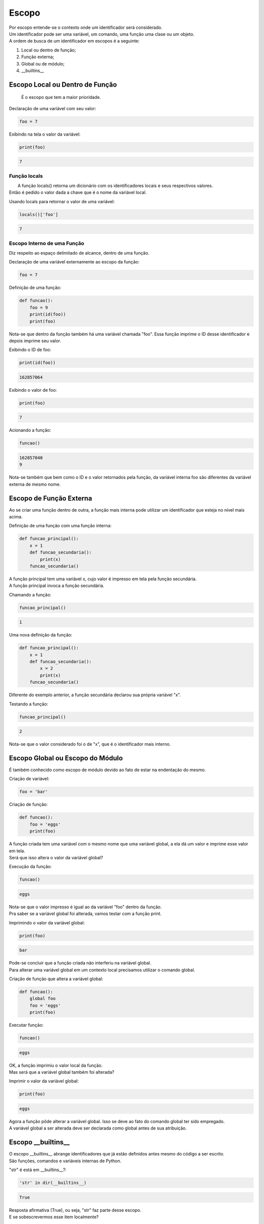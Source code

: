 Escopo
******

|   Por escopo entende-se o contexto onde um identificador será considerado.
|   Um identificador pode ser uma variável, um comando, uma função uma clase ou um objeto.
|   A ordem de busca de um identificador em escopos é a seguinte:
    
1. Local ou dentro de função;
2. Função externa;
3. Global ou de módulo;
4.  __builtins__



Escopo Local ou Dentro de Função
--------------------------------

    É o escopo que tem a maior prioridade.



Declaração de uma variável com seu valor:

.. code-block:: python

    foo = 7



Exibindo na tela o valor da variável:

.. code-block:: python

    print(foo)

.. code-block:: console

    7



Função locals
~~~~~~~~~~~~~

|   A função locals() retorna um dicionário com os identificadores locais e seus respectivos valores.
| Então é pedido o valor dada a chave que é o nome da variável local.



Usando locals para retornar o valor de uma variável:

.. code-block:: python

    locals()['foo']

.. code-block:: console

    7



Escopo Interno de uma Função
~~~~~~~~~~~~~~~~~~~~~~~~~~~~

|   Diz respeito ao espaço delimitado de alcance, dentro de uma função.



Declaração de uma variável externamente ao escopo da função:

.. code-block:: python

    foo = 7



Definição de uma função:

.. code-block:: python

    def funcao():
        foo = 9
        print(id(foo))
        print(foo)
    
|   Nota-se que dentro da função também há uma variável chamada "foo". Essa função imprime o ID desse identificador e depois imprime seu valor.



Exibindo o ID de foo:

.. code-block:: python

    print(id(foo))

.. code-block:: console

    162857064
    
    

Exibindo o valor de foo:

.. code-block:: python

    print(foo)

.. code-block:: console

    7



Acionando a função:

.. code-block:: python

    funcao()

.. code-block:: console

    162857040
    9

|   Nota-se também que bem como o ID e o valor retornados pela função, da variável interna foo são diferentes da variável externa de mesmo nome.



Escopo de Função Externa
------------------------

|   Ao se criar uma função dentro de outra, a função mais interna pode utilizar um identificador que esteja no nível mais acima.



Definição de uma função com uma função interna:

.. code-block:: python

    def funcao_principal():
        x = 1
        def funcao_secundaria():
            print(x)
        funcao_secundaria()

|   A função principal tem uma variável x, cujo valor é impresso em tela pela função secundária.
|   A função principal invoca a função secundária.



Chamando a função:

.. code-block:: python

    funcao_principal()

.. code-block:: console

    1


Uma nova definição da função:

.. code-block:: python

    def funcao_principal():
        x = 1
        def funcao_secundaria():
            x = 2
            print(x)
        funcao_secundaria()

|   Diferente do exemplo anterior, a função secundária declarou sua própria variável "x".    



Testando a função:

.. code-block:: python

    funcao_principal()
    
.. code-block:: console

    2

|   Nota-se que o valor considerado foi o de "x", que é o identificador mais interno.



Escopo Global ou Escopo do Módulo
---------------------------------

|   É também conhecido como escopo de módulo devido ao fato de estar na endentação do mesmo.



Criação de variável:

.. code-block:: python

    foo = 'bar'



Criação de função:

.. code-block:: python

    def funcao():
        foo = 'eggs'
        print(foo)
    
|   A função criada tem uma variável com o mesmo nome que uma variável global, a ela dá um valor e imprime esse valor em tela.
|   Será que isso altera o valor da variável global?



Execução da função:

.. code-block:: python

    funcao()

.. code-block:: console

    eggs

|   Nota-se que o valor impresso é igual ao da variável "foo" dentro da função.
|   Pra saber se a variável global foi alterada, vamos testar com a função print.



Imprimindo o valor da variável global:

.. code-block:: python

    print(foo)

.. code-block:: console

    bar

|   Pode-se concluir que a função criada não interferiu na variável global.
|   Para alterar uma variável global em um contexto local precisamos utilizar o comando global.


Criação de função que altera a variável global:

.. code-block:: python

    def funcao():
        global foo
        foo = 'eggs'
        print(foo)



Executar função:

.. code-block:: python

    funcao()

.. code-block:: console

    eggs

|   OK, a função imprimiu o valor local da função.
|   Mas será que a variável global também foi alterada?



Imprimir o valor da variável global:

.. code-block:: python

    print(foo)

.. code-block:: console

    eggs

|   Agora a função pôde alterar a variável global. Isso se deve ao fato do comando global ter sido empregado.
|   A variável global a ser alterada deve ser declarada como global antes de sua atribuição.



Escopo __builtins__
-------------------

|   O escopo __builtins__ abrange identificadores que já estão definidos antes mesmo do código a ser escrito.
|   São funções, comandos e variáveis internas de Python.



"str" é está em __builtins__?:

.. code-block:: python

    'str' in dir(__builtins__)

.. code-block:: console

    True

|   Resposta afirmativa (True), ou seja, "str" faz parte desse escopo.
|   E se sobescrevermos esse item localmente?



Criando uma variável cujo identificador pertence ao escopo __builtins__:

.. code-block:: python

    str = 1



Qual é o tipo?:

.. code-block:: python

    type(str)

.. code-block:: console

    int

|   "str" que inicialmente era um identificador para o tipo de strings em Python, aqui agora virou uma variável de inteiro.
|   Mas e o tipo "str" deixou de existir?



Qual tipo?

.. code-block:: python

    type(__builtins__.str)

.. code-block:: console

    type

|   É do tipo "tipo"



Valor de str?:

.. code-block:: python

    str

.. code-block:: console

    1



Chamar a str built-in para converter a str redefinida:

.. code-block:: python

    __builtins__.str(str)

.. code-block:: console

    '1'



Apagando a variável:

.. code-block:: python

    del str



Função built-in str:

.. code-block:: python

    str(7)

.. code-block:: console

    '7'

|   Observe que a função não foi removida, apenas a variável criada por redefinição.    



Verificar todos identificadores built-ins:

.. code-block:: python

    dir(__builtins__)

|   . . .



Funções globals(), locals() e vars() e Comando global
-----------------------------------------------------

|   Cada uma das funções retornam dicionários de variáveis e seus respectivos valores.

- globals(): Retorna variáveis globais (escopo do módulo);
- locals(): Retorna variáveis locais (escopo local);
- vars(obj): sem argumentos é equivalente a locals(), com um argumento, equivalente a objeto.__dict__.



Variável em um escopo global:

.. code-block:: python

    foo = 'escopo global'



Função de teste:

.. code-block:: python

    def f():
        foo = 'escopo local'
        bar = 'uma variável qualquer...'
        print(globals()['foo'])  # Valor do identificador global
        print(locals()['foo'])  # Valor do identificador local



Chamada da função:

.. code-block:: python

    f()

.. code-block:: console

    escopo global
    escopo local



Criação de uma classe de teste:

.. code-block:: python

    class Spam(object):
        foo = ''
        bar = ''



"foo" e "bar" ambos identificadores estão contidos em "vars(Spam)"?:

.. code-block:: python

    set(('foo', 'bar')).issubset(vars(Spam))

.. code-block:: console

    True



Função de teste:

.. code-block:: python

    def f():
        global x
        x = 7



Verificando o tipo:

.. code-block:: python

    type(x)

.. code-block:: console

    NameError: name 'x' is not defined



bla bla bla:

.. code-block:: python

    f()



bla bla bla:

.. code-block:: python

    type(x)

.. code-block:: console

    int



bla bla bla:

.. code-block:: python

    print(x)

.. code-block:: console

    7